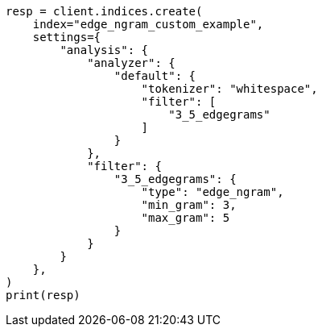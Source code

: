 // This file is autogenerated, DO NOT EDIT
// analysis/tokenfilters/edgengram-tokenfilter.asciidoc:203

[source, python]
----
resp = client.indices.create(
    index="edge_ngram_custom_example",
    settings={
        "analysis": {
            "analyzer": {
                "default": {
                    "tokenizer": "whitespace",
                    "filter": [
                        "3_5_edgegrams"
                    ]
                }
            },
            "filter": {
                "3_5_edgegrams": {
                    "type": "edge_ngram",
                    "min_gram": 3,
                    "max_gram": 5
                }
            }
        }
    },
)
print(resp)
----
